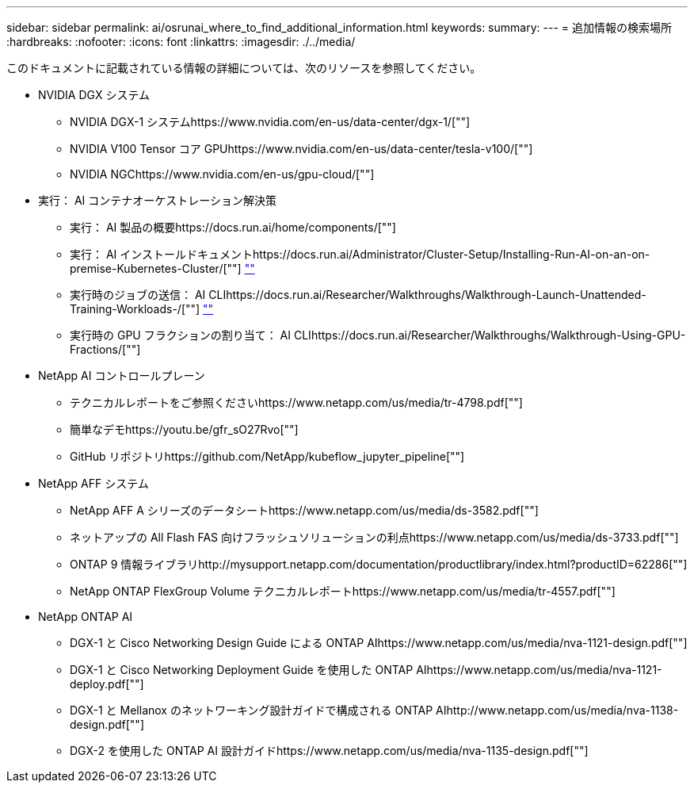 ---
sidebar: sidebar 
permalink: ai/osrunai_where_to_find_additional_information.html 
keywords:  
summary:  
---
= 追加情報の検索場所
:hardbreaks:
:nofooter: 
:icons: font
:linkattrs: 
:imagesdir: ./../media/


このドキュメントに記載されている情報の詳細については、次のリソースを参照してください。

* NVIDIA DGX システム
+
** NVIDIA DGX-1 システムhttps://www.nvidia.com/en-us/data-center/dgx-1/[""]
** NVIDIA V100 Tensor コア GPUhttps://www.nvidia.com/en-us/data-center/tesla-v100/[""]
** NVIDIA NGChttps://www.nvidia.com/en-us/gpu-cloud/[""]


* 実行： AI コンテナオーケストレーション解決策
+
** 実行： AI 製品の概要https://docs.run.ai/home/components/[""]
** 実行： AI インストールドキュメントhttps://docs.run.ai/Administrator/Cluster-Setup/Installing-Run-AI-on-an-on-premise-Kubernetes-Cluster/[""]
https://docs.run.ai/Administrator/Researcher-Setup/Installing-the-Run-AI-Command-Line-Interface/[""]
** 実行時のジョブの送信： AI CLIhttps://docs.run.ai/Researcher/Walkthroughs/Walkthrough-Launch-Unattended-Training-Workloads-/[""]
https://docs.run.ai/Researcher/Walkthroughs/Walkthrough-Start-and-Use-Interactive-Build-Workloads-/[""]
** 実行時の GPU フラクションの割り当て： AI CLIhttps://docs.run.ai/Researcher/Walkthroughs/Walkthrough-Using-GPU-Fractions/[""]


* NetApp AI コントロールプレーン
+
** テクニカルレポートをご参照くださいhttps://www.netapp.com/us/media/tr-4798.pdf[""]
** 簡単なデモhttps://youtu.be/gfr_sO27Rvo[""]
** GitHub リポジトリhttps://github.com/NetApp/kubeflow_jupyter_pipeline[""]


* NetApp AFF システム
+
** NetApp AFF A シリーズのデータシートhttps://www.netapp.com/us/media/ds-3582.pdf[""]
** ネットアップの All Flash FAS 向けフラッシュソリューションの利点https://www.netapp.com/us/media/ds-3733.pdf[""]
** ONTAP 9 情報ライブラリhttp://mysupport.netapp.com/documentation/productlibrary/index.html?productID=62286[""]
** NetApp ONTAP FlexGroup Volume テクニカルレポートhttps://www.netapp.com/us/media/tr-4557.pdf[""]


* NetApp ONTAP AI
+
** DGX-1 と Cisco Networking Design Guide による ONTAP AIhttps://www.netapp.com/us/media/nva-1121-design.pdf[""]
** DGX-1 と Cisco Networking Deployment Guide を使用した ONTAP AIhttps://www.netapp.com/us/media/nva-1121-deploy.pdf[""]
** DGX-1 と Mellanox のネットワーキング設計ガイドで構成される ONTAP AIhttp://www.netapp.com/us/media/nva-1138-design.pdf[""]
** DGX-2 を使用した ONTAP AI 設計ガイドhttps://www.netapp.com/us/media/nva-1135-design.pdf[""]




